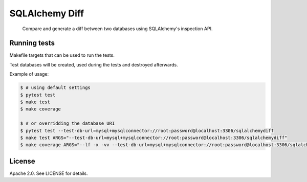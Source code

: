 SQLAlchemy Diff
===============

.. pull-quote::

    Compare and generate a diff between two databases using SQLAlchemy's
    inspection API.


Running tests
-------------

Makefile targets that can be used to run the tests.

Test databases will be created, used during the tests and destroyed afterwards.

Example of usage:

.. code-block:: shell

    $ # using default settings
    $ pytest test
    $ make test
    $ make coverage

    $ # or overridding the database URI
    $ pytest test --test-db-url=mysql+mysqlconnector://root:password@localhost:3306/sqlalchemydiff
    $ make test ARGS="--test-db-url=mysql+mysqlconnector://root:password@localhost:3306/sqlalchemydiff"
    $ make coverage ARGS="--lf -x -vv --test-db-url=mysql+mysqlconnector://root:password@localhost:3306/sqlalchemydiff"


License
-------

Apache 2.0. See LICENSE for details.
